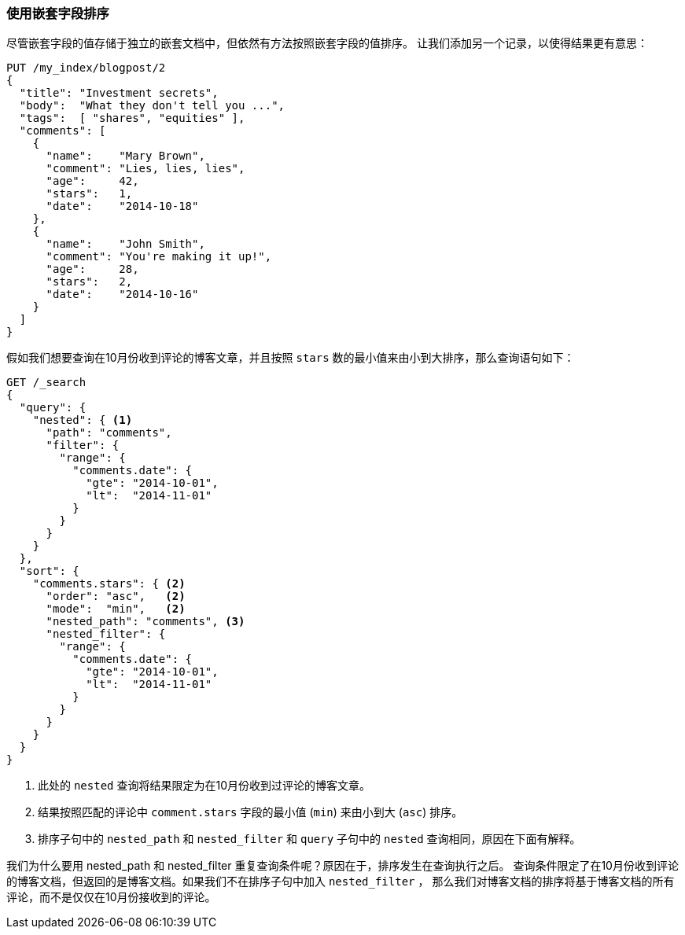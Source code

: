 [[nested-sorting]]
=== 使用嵌套字段排序

尽管嵌套字段的值存储于独立的嵌套文档中，但依然有方法按照嵌套字段的值排序。 ((("nested fields, sorting by")))((("sorting", "by nested fields"))) 让我们添加另一个记录，以使得结果更有意思：

[source,json]
--------------------------
PUT /my_index/blogpost/2
{
  "title": "Investment secrets",
  "body":  "What they don't tell you ...",
  "tags":  [ "shares", "equities" ],
  "comments": [
    {
      "name":    "Mary Brown",
      "comment": "Lies, lies, lies",
      "age":     42,
      "stars":   1,
      "date":    "2014-10-18"
    },
    {
      "name":    "John Smith",
      "comment": "You're making it up!",
      "age":     28,
      "stars":   2,
      "date":    "2014-10-16"
    }
  ]
}
--------------------------

假如我们想要查询在10月份收到评论的博客文章，并且按照 `stars` 数的最小值来由小到大排序，那么查询语句如下：

[source,json]
--------------------------
GET /_search
{
  "query": {
    "nested": { <1>
      "path": "comments",
      "filter": {
        "range": {
          "comments.date": {
            "gte": "2014-10-01",
            "lt":  "2014-11-01"
          }
        }
      }
    }
  },
  "sort": {
    "comments.stars": { <2>
      "order": "asc",   <2>
      "mode":  "min",   <2>
      "nested_path": "comments", <3>
      "nested_filter": {
        "range": {
          "comments.date": {
            "gte": "2014-10-01",
            "lt":  "2014-11-01"
          }
        }
      }
    }
  }
}
--------------------------
<1> 此处的 `nested` 查询将结果限定为在10月份收到过评论的博客文章。
<2> 结果按照匹配的评论中 `comment.stars` 字段的最小值 (`min`) 来由小到大 (`asc`) 排序。
<3> 排序子句中的 `nested_path` 和 `nested_filter` 和 `query` 子句中的 `nested` 查询相同，原因在下面有解释。

我们为什么要用 nested_path 和 nested_filter 重复查询条件呢？原因在于，排序发生在查询执行之后。
查询条件限定了在10月份收到评论的博客文档，但返回的是博客文档。如果我们不在排序子句中加入 `nested_filter` ，
那么我们对博客文档的排序将基于博客文档的所有评论，而不是仅仅在10月份接收到的评论。
